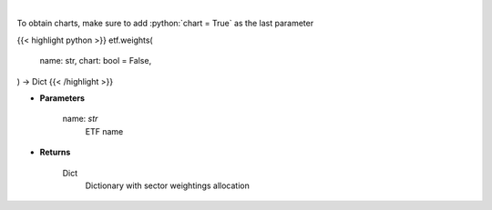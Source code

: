 .. role:: python(code)
    :language: python
    :class: highlight

|

.. raw:: html

    <h3>
    > Return sector weightings allocation of ETF. [Source: Yahoo Finance]
    </h3>

To obtain charts, make sure to add :python:`chart = True` as the last parameter

{{< highlight python >}}
etf.weights(
    name: str,
    chart: bool = False,
) -> Dict
{{< /highlight >}}

* **Parameters**

    name: *str*
        ETF name

    
* **Returns**

    Dict
        Dictionary with sector weightings allocation
    